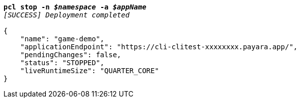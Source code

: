 [listing,subs="+macros,+quotes"]
----
*pcl stop -n _$namespace_ -a _$appName_*
_[SUCCESS] Deployment completed_

{
    "name": "game-demo",
    "applicationEndpoint": "+++https:+++//cli-clitest-xxxxxxxx.payara.app/",
    "pendingChanges": false,
    "status": "STOPPED",
    "liveRuntimeSize": "QUARTER+++_+++CORE"
}
----
